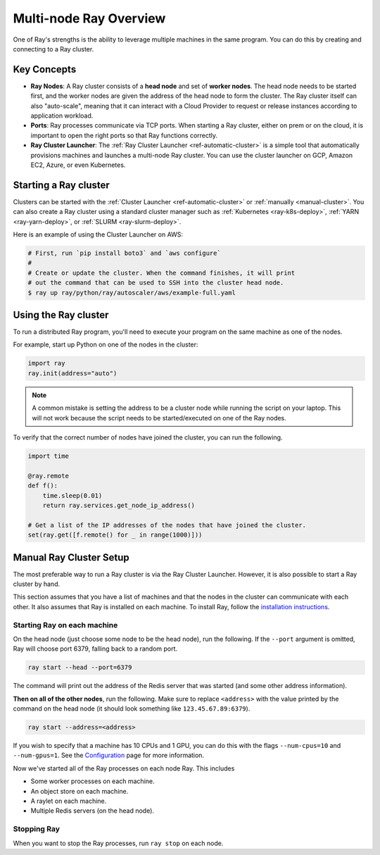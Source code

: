 .. _cluster-index:

Multi-node Ray Overview
=======================

One of Ray's strengths is the ability to leverage multiple machines in the same program. You can do this by creating and connecting to a Ray cluster.

Key Concepts
------------

* **Ray Nodes**: A Ray cluster consists of a **head node** and set of **worker nodes**. The head node needs to be started first, and the worker nodes are given the address of the head node to form the cluster. The Ray cluster itself can also "auto-scale", meaning that it can interact with a Cloud Provider to request or release instances according to application workload.

* **Ports**: Ray processes communicate via TCP ports. When starting a Ray cluster, either on prem or on the cloud, it is important to open the right ports so that Ray functions correctly.

* **Ray Cluster Launcher**: The :ref:`Ray Cluster Launcher <ref-automatic-cluster>` is a simple tool that automatically provisions machines and launches a multi-node Ray cluster. You can use the cluster launcher on GCP, Amazon EC2, Azure, or even Kubernetes.

Starting a Ray cluster
----------------------

Clusters can be started with the :ref:`Cluster Launcher <ref-automatic-cluster>` or :ref:`manually <manual-cluster>`. You can also create a Ray cluster using a standard cluster manager such as :ref:`Kubernetes <ray-k8s-deploy>`, :ref:`YARN <ray-yarn-deploy>`, or :ref:`SLURM <ray-slurm-deploy>`.

Here is an example of using the Cluster Launcher on AWS:

.. code-block:: shell

    # First, run `pip install boto3` and `aws configure`
    #
    # Create or update the cluster. When the command finishes, it will print
    # out the command that can be used to SSH into the cluster head node.
    $ ray up ray/python/ray/autoscaler/aws/example-full.yaml

Using the Ray cluster
---------------------

To run a distributed Ray program, you'll need to execute your program on the same machine as one of the nodes.

For example, start up Python on one of the nodes in the cluster:

.. code-block:: python

  import ray
  ray.init(address="auto")

.. note:: A common mistake is setting the address to be a cluster node while running the script on your laptop. This will not work because the script needs to be started/executed on one of the Ray nodes.

To verify that the correct number of nodes have joined the cluster, you can run the following.

.. code-block:: python

  import time

  @ray.remote
  def f():
      time.sleep(0.01)
      return ray.services.get_node_ip_address()

  # Get a list of the IP addresses of the nodes that have joined the cluster.
  set(ray.get([f.remote() for _ in range(1000)]))

.. _manual-cluster:

Manual Ray Cluster Setup
------------------------

The most preferable way to run a Ray cluster is via the Ray Cluster Launcher. However, it is also possible to start a Ray cluster by hand.

This section assumes that you have a list of machines and that the nodes in the cluster can communicate with each other. It also assumes that Ray is installed
on each machine. To install Ray, follow the `installation instructions`_.

.. _`installation instructions`: http://docs.ray.io/en/latest/installation.html

Starting Ray on each machine
~~~~~~~~~~~~~~~~~~~~~~~~~~~~

On the head node (just choose some node to be the head node), run the following.
If the ``--port`` argument is omitted, Ray will choose port 6379, falling back to a
random port.

.. code-block:: bash

  ray start --head --port=6379

The command will print out the address of the Redis server that was started
(and some other address information).

**Then on all of the other nodes**, run the following. Make sure to replace
``<address>`` with the value printed by the command on the head node (it
should look something like ``123.45.67.89:6379``).

.. code-block:: bash

  ray start --address=<address>

If you wish to specify that a machine has 10 CPUs and 1 GPU, you can do this
with the flags ``--num-cpus=10`` and ``--num-gpus=1``. See the `Configuration <configure.html>`__ page for more information.

Now we've started all of the Ray processes on each node Ray. This includes

- Some worker processes on each machine.
- An object store on each machine.
- A raylet on each machine.
- Multiple Redis servers (on the head node).

Stopping Ray
~~~~~~~~~~~~

When you want to stop the Ray processes, run ``ray stop`` on each node.
